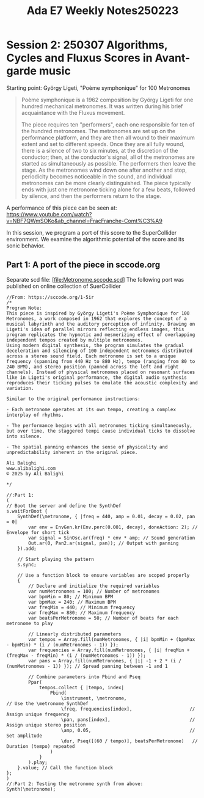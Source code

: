 #+title: Ada E7 Weekly Notes250223

* Session 2: 250307 Algorithms, Cycles and Fluxus Scores in Avant-garde music

Starting point:  György Ligeti, "Poème symphonique" for 100 Metronomes

#+begin_quote
Poème symphonique is a 1962 composition by György Ligeti for one hundred mechanical metronomes. It was written during his brief acquaintance with the Fluxus movement.

The piece requires ten "performers", each one responsible for ten of the hundred metronomes. The metronomes are set up on the performance platform, and they are then all wound to their maximum extent and set to different speeds. Once they are all fully wound, there is a silence of two to six minutes, at the discretion of the conductor; then, at the conductor's signal, all of the metronomes are started as simultaneously as possible. The performers then leave the stage. As the metronomes wind down one after another and stop, periodicity becomes noticeable in the sound, and individual metronomes can be more clearly distinguished. The piece typically ends with just one metronome ticking alone for a few beats, followed by silence, and then the performers return to the stage.
#+end_quote

A performance of this piece can be seen at:
https://www.youtube.com/watch?v=NBF7QWmSOKo&ab_channel=FracFranche-Comt%C3%A9

In this session, we program a port of this score to the SuperCollider environment. We examine the algorithmic potential of the score and its sonic behavior.

** Part 1: A port of the piece in sccode.org

Separate scd file: [file:Metronome.sccode.scd]
The following port was published on online collection of SuerCollider

#+begin_src sclang
//From: https://sccode.org/1-5ir
/*
Program Note:
This piece is inspired by György Ligeti's Poème Symphonique for 100 Metronomes, a work composed in 1962 that explores the concept of a musical labyrinth and the auditory perception of infinity. Drawing on Ligeti's idea of parallel mirrors reflecting endless images, this program replicates the hypnotic and mesmerizing effect of overlapping independent tempos created by multiple metronomes.
Using modern digital synthesis, the program simulates the gradual deceleration and silencing of 100 independent metronomes distributed across a stereo sound field. Each metronome is set to a unique frequency (spanning from 440 Hz to 880 Hz), tempo (ranging from 80 to 240 BPM), and stereo position (panned across the left and right channels). Instead of physical metronomes placed on resonant surfaces like in Ligeti's original performance, the digital audio synthesis reproduces their ticking pulses to emulate the acoustic complexity and variation.

Similar to the original performance instructions:

- Each metronome operates at its own tempo, creating a complex interplay of rhythms.

- The performance begins with all metronomes ticking simultaneously, but over time, the staggered tempi cause individual ticks to dissolve into silence.

- The spatial panning enhances the sense of physicality and unpredictability inherent in the original piece.

Ali Balighi
www.alibalighi.com
© 2025 by Ali Balighi

*/

//:Part 1:
(
// Boot the server and define the SynthDef
s.waitForBoot {
    SynthDef(\metronome, { |freq = 440, amp = 0.01, decay = 0.02, pan = 0|
        var env = EnvGen.kr(Env.perc(0.001, decay), doneAction: 2); // Envelope for short tick
        var signal = SinOsc.ar(freq) * env * amp; // Sound generation
        Out.ar(0, Pan2.ar(signal, pan)); // Output with panning
    }).add;

    // Start playing the pattern
    s.sync;

    // Use a function block to ensure variables are scoped properly
    {
        // Declare and initialize the required variables
        var numMetronomes = 100; // Number of metronomes
        var bpmMin = 80; // Minimum BPM
        var bpmMax = 240; // Maximum BPM
        var freqMin = 440; // Minimum frequency
        var freqMax = 880; // Maximum frequency
        var beatsPerMetronome = 50; // Number of beats for each metronome to play

        // Linearly distributed parameters
        var tempos = Array.fill(numMetronomes, { |i| bpmMin + (bpmMax - bpmMin) * (i / (numMetronomes - 1)) });
        var frequencies = Array.fill(numMetronomes, { |i| freqMin + (freqMax - freqMin) * (i / (numMetronomes - 1)) });
        var pans = Array.fill(numMetronomes, { |i| -1 + 2 * (i / (numMetronomes - 1)) }); // Spread panning between -1 and 1

        // Combine parameters into Pbind and Pseq
        Ppar(
            tempos.collect { |tempo, index|
                Pbind(
                    \instrument, \metronome,                         // Use the \metronome SynthDef
                    \freq, frequencies[index],                     // Assign unique frequency
                    \pan, pans[index],                             // Assign unique stereo position
                    \amp, 0.05,                                    // Set amplitude
                    \dur, Pseq([(60 / tempo)], beatsPerMetronome)   // Duration (tempo) repeated
                )
            }
        ).play;
    }.value; // Call the function block
};
)
//:Part 2: Testing the metronome synth from above:
Synth(\metronome);
#+end_src
